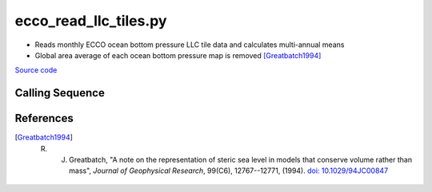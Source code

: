 ======================
ecco_read_llc_tiles.py
======================

- Reads monthly ECCO ocean bottom pressure LLC tile data and calculates multi-annual means
- Global area average of each ocean bottom pressure map is removed [Greatbatch1994]_

`Source code`__

.. __: https://github.com/tsutterley/model-harmonics/blob/main/ECCO/ecco_read_llc_tiles.py

Calling Sequence
################

.. argparse::
    :filename: ../../ECCO/ecco_read_llc_tiles.py
    :func: arguments
    :prog: ecco_read_llc_tiles.py
    :nodescription:
    :nodefault:

    model : @after
        * ``'V4r4'``: Version 4, Revision 4
        * ``'V5alpha'``: ECCO Version 5, Alpha release

References
##########

.. [Greatbatch1994] R. J. Greatbatch, "A note on the representation of steric sea level in models that conserve volume rather than mass", *Journal of Geophysical Research*, 99(C6), 12767--12771, (1994). `doi: 10.1029/94JC00847 <https://doi.org/10.1029/94JC00847>`_
